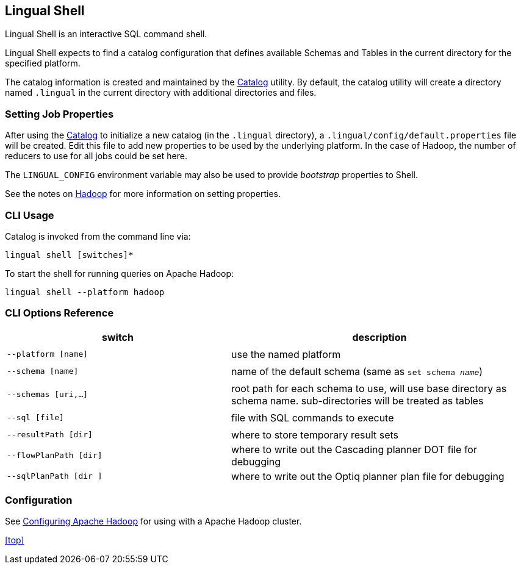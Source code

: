 [id="shell"]
## Lingual Shell

Lingual Shell is an interactive SQL command shell.

Lingual Shell expects to find a catalog configuration that defines available Schemas and Tables in the current
directory for the specified platform.

The catalog information is created and maintained by the <<catalog,Catalog>> utility. By default, the catalog utility
will create a directory named `.lingual` in the current directory with additional directories and files.

### Setting Job Properties

After using the <<catalog,Catalog>> to initialize a new catalog (in the `.lingual` directory),
a `.lingual/config/default.properties` file will be created. Edit this file to add new properties to be used by the
underlying platform. In the case of Hadoop, the number of reducers to use for all jobs could be set here.

The `LINGUAL_CONFIG` environment variable may also be used to provide _bootstrap_ properties to Shell.

See the notes on <<hadoop,Hadoop>> for more information on setting properties.

### CLI Usage

Catalog is invoked from the command line via:

    lingual shell [switches]*

To start the shell for running queries on Apache Hadoop:

    lingual shell --platform hadoop

### CLI Options Reference

[width="100%",cols="<30m,<40d",frame="topbot",options="header"]
|===
| switch               | description
|                      |
| --platform [name]    | use the named platform
|                      |
| --schema [name]      | name of the default schema (same as `set schema _name_`)
|                      |
| --schemas [uri,...]  | root path for each schema to use, will use base directory as schema name. sub-directories will be treated as tables
|                      |
| --sql [file]         | file with SQL commands to execute
|                      |
| --resultPath [dir]   | where to store temporary result sets
| --flowPlanPath [dir] | where to write out the Cascading planner DOT file for debugging
| --sqlPlanPath [dir ] | where to write out the Optiq planner plan file for debugging
|===

### Configuration

See <<hadoop.html,Configuring Apache Hadoop>> for using with a Apache Hadoop cluster.

<<top>>
